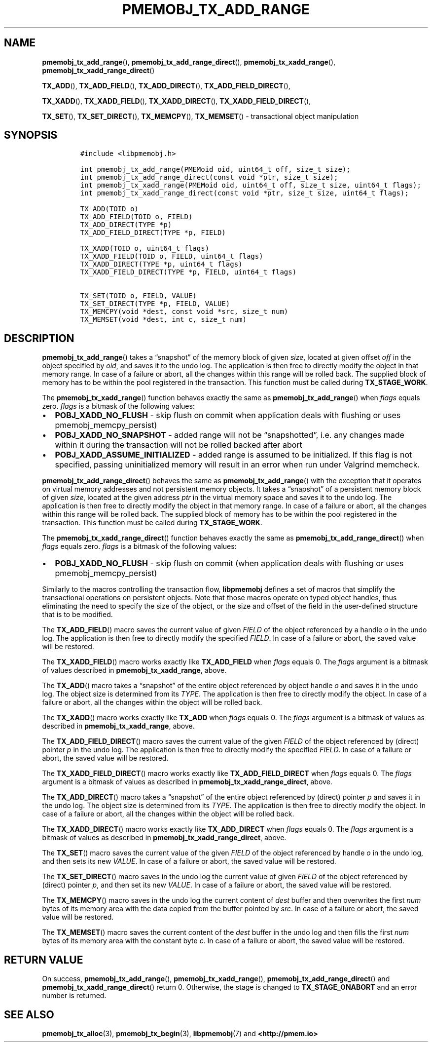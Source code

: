 .\" Automatically generated by Pandoc 2.0.6
.\"
.TH "PMEMOBJ_TX_ADD_RANGE" "3" "2019-10-09" "PMDK - pmemobj API version 2.3" "PMDK Programmer's Manual"
.hy
.\" Copyright 2017-2018, Intel Corporation
.\"
.\" Redistribution and use in source and binary forms, with or without
.\" modification, are permitted provided that the following conditions
.\" are met:
.\"
.\"     * Redistributions of source code must retain the above copyright
.\"       notice, this list of conditions and the following disclaimer.
.\"
.\"     * Redistributions in binary form must reproduce the above copyright
.\"       notice, this list of conditions and the following disclaimer in
.\"       the documentation and/or other materials provided with the
.\"       distribution.
.\"
.\"     * Neither the name of the copyright holder nor the names of its
.\"       contributors may be used to endorse or promote products derived
.\"       from this software without specific prior written permission.
.\"
.\" THIS SOFTWARE IS PROVIDED BY THE COPYRIGHT HOLDERS AND CONTRIBUTORS
.\" "AS IS" AND ANY EXPRESS OR IMPLIED WARRANTIES, INCLUDING, BUT NOT
.\" LIMITED TO, THE IMPLIED WARRANTIES OF MERCHANTABILITY AND FITNESS FOR
.\" A PARTICULAR PURPOSE ARE DISCLAIMED. IN NO EVENT SHALL THE COPYRIGHT
.\" OWNER OR CONTRIBUTORS BE LIABLE FOR ANY DIRECT, INDIRECT, INCIDENTAL,
.\" SPECIAL, EXEMPLARY, OR CONSEQUENTIAL DAMAGES (INCLUDING, BUT NOT
.\" LIMITED TO, PROCUREMENT OF SUBSTITUTE GOODS OR SERVICES; LOSS OF USE,
.\" DATA, OR PROFITS; OR BUSINESS INTERRUPTION) HOWEVER CAUSED AND ON ANY
.\" THEORY OF LIABILITY, WHETHER IN CONTRACT, STRICT LIABILITY, OR TORT
.\" (INCLUDING NEGLIGENCE OR OTHERWISE) ARISING IN ANY WAY OUT OF THE USE
.\" OF THIS SOFTWARE, EVEN IF ADVISED OF THE POSSIBILITY OF SUCH DAMAGE.
.SH NAME
.PP
\f[B]pmemobj_tx_add_range\f[](), \f[B]pmemobj_tx_add_range_direct\f[](),
\f[B]pmemobj_tx_xadd_range\f[](),
\f[B]pmemobj_tx_xadd_range_direct\f[]()
.PP
\f[B]TX_ADD\f[](), \f[B]TX_ADD_FIELD\f[](), \f[B]TX_ADD_DIRECT\f[](),
\f[B]TX_ADD_FIELD_DIRECT\f[](),
.PP
\f[B]TX_XADD\f[](), \f[B]TX_XADD_FIELD\f[](), \f[B]TX_XADD_DIRECT\f[](),
\f[B]TX_XADD_FIELD_DIRECT\f[](),
.PP
\f[B]TX_SET\f[](), \f[B]TX_SET_DIRECT\f[](), \f[B]TX_MEMCPY\f[](),
\f[B]TX_MEMSET\f[]() \- transactional object manipulation
.SH SYNOPSIS
.IP
.nf
\f[C]
#include\ <libpmemobj.h>

int\ pmemobj_tx_add_range(PMEMoid\ oid,\ uint64_t\ off,\ size_t\ size);
int\ pmemobj_tx_add_range_direct(const\ void\ *ptr,\ size_t\ size);
int\ pmemobj_tx_xadd_range(PMEMoid\ oid,\ uint64_t\ off,\ size_t\ size,\ uint64_t\ flags);
int\ pmemobj_tx_xadd_range_direct(const\ void\ *ptr,\ size_t\ size,\ uint64_t\ flags);

TX_ADD(TOID\ o)
TX_ADD_FIELD(TOID\ o,\ FIELD)
TX_ADD_DIRECT(TYPE\ *p)
TX_ADD_FIELD_DIRECT(TYPE\ *p,\ FIELD)

TX_XADD(TOID\ o,\ uint64_t\ flags)
TX_XADD_FIELD(TOID\ o,\ FIELD,\ uint64_t\ flags)
TX_XADD_DIRECT(TYPE\ *p,\ uint64_t\ flags)
TX_XADD_FIELD_DIRECT(TYPE\ *p,\ FIELD,\ uint64_t\ flags)

TX_SET(TOID\ o,\ FIELD,\ VALUE)
TX_SET_DIRECT(TYPE\ *p,\ FIELD,\ VALUE)
TX_MEMCPY(void\ *dest,\ const\ void\ *src,\ size_t\ num)
TX_MEMSET(void\ *dest,\ int\ c,\ size_t\ num)
\f[]
.fi
.SH DESCRIPTION
.PP
\f[B]pmemobj_tx_add_range\f[]() takes a \[lq]snapshot\[rq] of the memory
block of given \f[I]size\f[], located at given offset \f[I]off\f[] in
the object specified by \f[I]oid\f[], and saves it to the undo log.
The application is then free to directly modify the object in that
memory range.
In case of a failure or abort, all the changes within this range will be
rolled back.
The supplied block of memory has to be within the pool registered in the
transaction.
This function must be called during \f[B]TX_STAGE_WORK\f[].
.PP
The \f[B]pmemobj_tx_xadd_range\f[]() function behaves exactly the same
as \f[B]pmemobj_tx_add_range\f[]() when \f[I]flags\f[] equals zero.
\f[I]flags\f[] is a bitmask of the following values:
.IP \[bu] 2
\f[B]POBJ_XADD_NO_FLUSH\f[] \- skip flush on commit when application
deals with flushing or uses pmemobj_memcpy_persist)
.IP \[bu] 2
\f[B]POBJ_XADD_NO_SNAPSHOT\f[] \- added range will not be
\[lq]snapshotted\[rq], i.e.\ any changes made within it during the
transaction will not be rolled backed after abort
.IP \[bu] 2
\f[B]POBJ_XADD_ASSUME_INITIALIZED\f[] \- added range is assumed to be
initialized.
If this flag is not specified, passing uninitialized memory will result
in an error when run under Valgrind memcheck.
.PP
\f[B]pmemobj_tx_add_range_direct\f[]() behaves the same as
\f[B]pmemobj_tx_add_range\f[]() with the exception that it operates on
virtual memory addresses and not persistent memory objects.
It takes a \[lq]snapshot\[rq] of a persistent memory block of given
\f[I]size\f[], located at the given address \f[I]ptr\f[] in the virtual
memory space and saves it to the undo log.
The application is then free to directly modify the object in that
memory range.
In case of a failure or abort, all the changes within this range will be
rolled back.
The supplied block of memory has to be within the pool registered in the
transaction.
This function must be called during \f[B]TX_STAGE_WORK\f[].
.PP
The \f[B]pmemobj_tx_xadd_range_direct\f[]() function behaves exactly the
same as \f[B]pmemobj_tx_add_range_direct\f[]() when \f[I]flags\f[]
equals zero.
\f[I]flags\f[] is a bitmask of the following values:
.IP \[bu] 2
\f[B]POBJ_XADD_NO_FLUSH\f[] \- skip flush on commit (when application
deals with flushing or uses pmemobj_memcpy_persist)
.PP
Similarly to the macros controlling the transaction flow,
\f[B]libpmemobj\f[] defines a set of macros that simplify the
transactional operations on persistent objects.
Note that those macros operate on typed object handles, thus eliminating
the need to specify the size of the object, or the size and offset of
the field in the user\-defined structure that is to be modified.
.PP
The \f[B]TX_ADD_FIELD\f[]() macro saves the current value of given
\f[I]FIELD\f[] of the object referenced by a handle \f[I]o\f[] in the
undo log.
The application is then free to directly modify the specified
\f[I]FIELD\f[].
In case of a failure or abort, the saved value will be restored.
.PP
The \f[B]TX_XADD_FIELD\f[]() macro works exactly like
\f[B]TX_ADD_FIELD\f[] when \f[I]flags\f[] equals 0.
The \f[I]flags\f[] argument is a bitmask of values described in
\f[B]pmemobj_tx_xadd_range\f[], above.
.PP
The \f[B]TX_ADD\f[]() macro takes a \[lq]snapshot\[rq] of the entire
object referenced by object handle \f[I]o\f[] and saves it in the undo
log.
The object size is determined from its \f[I]TYPE\f[].
The application is then free to directly modify the object.
In case of a failure or abort, all the changes within the object will be
rolled back.
.PP
The \f[B]TX_XADD\f[]() macro works exactly like \f[B]TX_ADD\f[] when
\f[I]flags\f[] equals 0.
The \f[I]flags\f[] argument is a bitmask of values as described in
\f[B]pmemobj_tx_xadd_range\f[], above.
.PP
The \f[B]TX_ADD_FIELD_DIRECT\f[]() macro saves the current value of the
given \f[I]FIELD\f[] of the object referenced by (direct) pointer
\f[I]p\f[] in the undo log.
The application is then free to directly modify the specified
\f[I]FIELD\f[].
In case of a failure or abort, the saved value will be restored.
.PP
The \f[B]TX_XADD_FIELD_DIRECT\f[]() macro works exactly like
\f[B]TX_ADD_FIELD_DIRECT\f[] when \f[I]flags\f[] equals 0.
The \f[I]flags\f[] argument is a bitmask of values as described in
\f[B]pmemobj_tx_xadd_range_direct\f[], above.
.PP
The \f[B]TX_ADD_DIRECT\f[]() macro takes a \[lq]snapshot\[rq] of the
entire object referenced by (direct) pointer \f[I]p\f[] and saves it in
the undo log.
The object size is determined from its \f[I]TYPE\f[].
The application is then free to directly modify the object.
In case of a failure or abort, all the changes within the object will be
rolled back.
.PP
The \f[B]TX_XADD_DIRECT\f[]() macro works exactly like
\f[B]TX_ADD_DIRECT\f[] when \f[I]flags\f[] equals 0.
The \f[I]flags\f[] argument is a bitmask of values as described in
\f[B]pmemobj_tx_xadd_range_direct\f[], above.
.PP
The \f[B]TX_SET\f[]() macro saves the current value of the given
\f[I]FIELD\f[] of the object referenced by handle \f[I]o\f[] in the undo
log, and then sets its new \f[I]VALUE\f[].
In case of a failure or abort, the saved value will be restored.
.PP
The \f[B]TX_SET_DIRECT\f[]() macro saves in the undo log the current
value of given \f[I]FIELD\f[] of the object referenced by (direct)
pointer \f[I]p\f[], and then set its new \f[I]VALUE\f[].
In case of a failure or abort, the saved value will be restored.
.PP
The \f[B]TX_MEMCPY\f[]() macro saves in the undo log the current content
of \f[I]dest\f[] buffer and then overwrites the first \f[I]num\f[] bytes
of its memory area with the data copied from the buffer pointed by
\f[I]src\f[].
In case of a failure or abort, the saved value will be restored.
.PP
The \f[B]TX_MEMSET\f[]() macro saves the current content of the
\f[I]dest\f[] buffer in the undo log and then fills the first
\f[I]num\f[] bytes of its memory area with the constant byte \f[I]c\f[].
In case of a failure or abort, the saved value will be restored.
.SH RETURN VALUE
.PP
On success, \f[B]pmemobj_tx_add_range\f[](),
\f[B]pmemobj_tx_xadd_range\f[](), \f[B]pmemobj_tx_add_range_direct\f[]()
and \f[B]pmemobj_tx_xadd_range_direct\f[]() return 0.
Otherwise, the stage is changed to \f[B]TX_STAGE_ONABORT\f[] and an
error number is returned.
.SH SEE ALSO
.PP
\f[B]pmemobj_tx_alloc\f[](3), \f[B]pmemobj_tx_begin\f[](3),
\f[B]libpmemobj\f[](7) and \f[B]<http://pmem.io>\f[]
